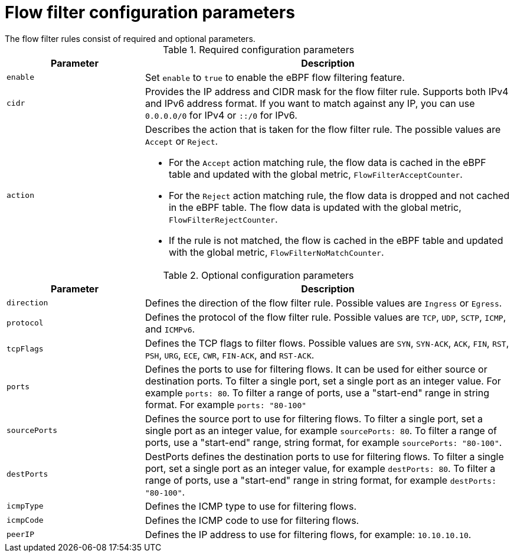 :_mod-docs-content-type: REFERENCE
// Module included in the following assemblies:
//
// network_observability/observing-network-traffic.adoc

[id="network-observability-flowcollector-flowfilter-parameters_{context}"]
= Flow filter configuration parameters
The flow filter rules consist of required and optional parameters.

.Required configuration parameters
[cols="3a,8a",options="header"]
|===
|Parameter |Description

|`enable`
| Set `enable` to `true` to enable the eBPF flow filtering feature.

|`cidr`
| Provides the IP address and CIDR mask for the flow filter rule. Supports both IPv4 and IPv6 address format. If you want to match against any IP, you can use `0.0.0.0/0` for IPv4 or `::/0` for IPv6.

|`action`
| Describes the action that is taken for the flow filter rule. The possible values are `Accept` or `Reject`.

* For the `Accept` action matching rule, the flow data is cached in the eBPF table and updated with the global metric, `FlowFilterAcceptCounter`.
* For the `Reject` action matching rule, the flow data is dropped and not cached in the eBPF table. The flow data is updated with the global metric, `FlowFilterRejectCounter`.
* If the rule is not matched, the flow is cached in the eBPF table and updated with the global metric, `FlowFilterNoMatchCounter`.
|===


.Optional configuration parameters
[cols="3a,8a",options="header"]
|===
|Parameter |Description

|`direction`
| Defines the direction of the flow filter rule. Possible values are `Ingress` or `Egress`.

|`protocol`
| Defines the protocol of the flow filter rule. Possible values are `TCP`, `UDP`, `SCTP`, `ICMP`, and `ICMPv6`.

|`tcpFlags`
| Defines the TCP flags to filter flows. Possible values are `SYN`, `SYN-ACK`, `ACK`, `FIN`, `RST`, `PSH`, `URG`, `ECE`, `CWR`, `FIN-ACK`, and `RST-ACK`.

| `ports`
| Defines the ports to use for filtering flows. It can be used for either source or destination ports. To filter a single port, set a single port as an integer value. For example `ports: 80`. To filter a range of ports, use a "start-end" range in string format. For example `ports: "80-100"`

|`sourcePorts`
| Defines the source port to use for filtering flows. To filter a single port, set a single port as an integer value, for example `sourcePorts: 80`. To filter a range of ports, use a "start-end" range, string format, for example `sourcePorts: "80-100"`.


| `destPorts`
| DestPorts defines the destination ports to use for filtering flows. To filter a single port, set a single port as an integer value, for example `destPorts: 80`. To filter a range of ports, use a "start-end" range in string format, for example `destPorts: "80-100"`.

| `icmpType`
| Defines the ICMP type to use for filtering flows.

| `icmpCode`
| Defines the ICMP code to use for filtering flows.

| `peerIP`
|  Defines the IP address to use for filtering flows, for example: `10.10.10.10`.
|===
